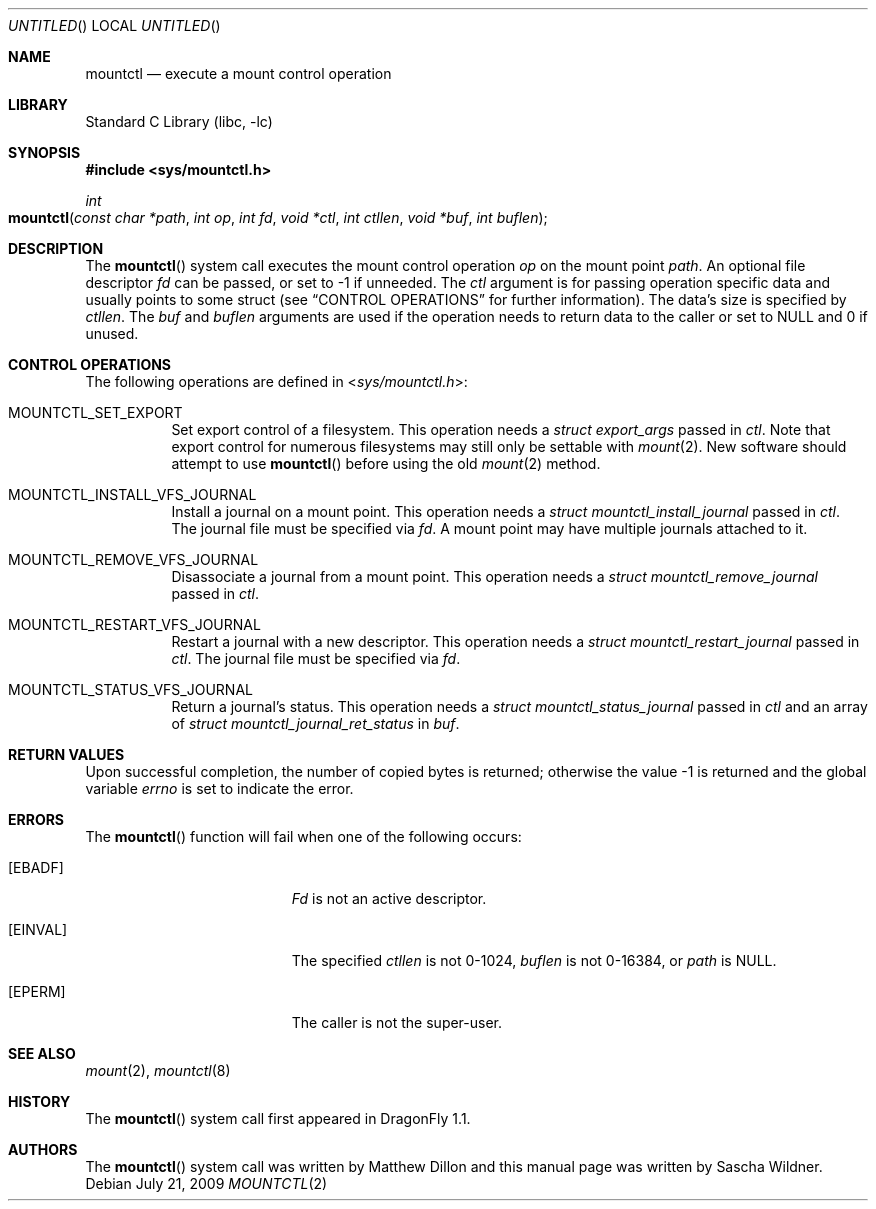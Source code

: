 .\"
.\" Copyright (c) 2008
.\"	The DragonFly Project.  All rights reserved.
.\"
.\" Redistribution and use in source and binary forms, with or without
.\" modification, are permitted provided that the following conditions
.\" are met:
.\"
.\" 1. Redistributions of source code must retain the above copyright
.\"    notice, this list of conditions and the following disclaimer.
.\" 2. Redistributions in binary form must reproduce the above copyright
.\"    notice, this list of conditions and the following disclaimer in
.\"    the documentation and/or other materials provided with the
.\"    distribution.
.\" 3. Neither the name of The DragonFly Project nor the names of its
.\"    contributors may be used to endorse or promote products derived
.\"    from this software without specific, prior written permission.
.\"
.\" THIS SOFTWARE IS PROVIDED BY THE COPYRIGHT HOLDERS AND CONTRIBUTORS
.\" ``AS IS'' AND ANY EXPRESS OR IMPLIED WARRANTIES, INCLUDING, BUT NOT
.\" LIMITED TO, THE IMPLIED WARRANTIES OF MERCHANTABILITY AND FITNESS
.\" FOR A PARTICULAR PURPOSE ARE DISCLAIMED.  IN NO EVENT SHALL THE
.\" COPYRIGHT HOLDERS OR CONTRIBUTORS BE LIABLE FOR ANY DIRECT, INDIRECT,
.\" INCIDENTAL, SPECIAL, EXEMPLARY OR CONSEQUENTIAL DAMAGES (INCLUDING,
.\" BUT NOT LIMITED TO, PROCUREMENT OF SUBSTITUTE GOODS OR SERVICES;
.\" LOSS OF USE, DATA, OR PROFITS; OR BUSINESS INTERRUPTION) HOWEVER CAUSED
.\" AND ON ANY THEORY OF LIABILITY, WHETHER IN CONTRACT, STRICT LIABILITY,
.\" OR TORT (INCLUDING NEGLIGENCE OR OTHERWISE) ARISING IN ANY WAY OUT
.\" OF THE USE OF THIS SOFTWARE, EVEN IF ADVISED OF THE POSSIBILITY OF
.\" SUCH DAMAGE.
.\"
.\" $DragonFly: src/lib/libc/sys/mountctl.2,v 1.3 2008/02/10 23:35:30 swildner Exp $
.\"
.Dd July 21, 2009
.Os
.Dt MOUNTCTL 2
.Sh NAME
.Nm mountctl
.Nd execute a mount control operation
.Sh LIBRARY
.Lb libc
.Sh SYNOPSIS
.In sys/mountctl.h
.Ft int
.Fo mountctl
.Fa "const char *path"
.Fa "int op"
.Fa "int fd"
.Fa "void *ctl"
.Fa "int ctllen"
.Fa "void *buf"
.Fa "int buflen"
.Fc
.Sh DESCRIPTION
The
.Fn mountctl
system call executes the mount control operation
.Fa op
on the mount point
.Fa path .
An optional file descriptor
.Fa fd
can be passed, or set to -1 if unneeded.
The
.Fa ctl
argument is for passing operation specific data and usually points to
some struct (see
.Sx CONTROL OPERATIONS
for further information).
The data's size is specified by
.Fa ctllen .
The
.Fa buf
and
.Fa buflen
arguments are used if the operation needs to return data to the caller
or set to
.Dv NULL
and 0 if unused.
.Sh CONTROL OPERATIONS
The following operations are defined in
.In sys/mountctl.h :
.Bl -tag -width indent
.It Dv MOUNTCTL_SET_EXPORT
Set export control of a filesystem.
This operation needs a
.Vt struct export_args
passed in
.Fa ctl .
Note that export control for numerous filesystems may still only be settable
with
.Xr mount 2 .
New software should attempt to use
.Fn mountctl
before using the old
.Xr mount 2
method.
.It Dv MOUNTCTL_INSTALL_VFS_JOURNAL
Install a journal on a mount point.
This operation needs a
.Vt struct mountctl_install_journal
passed in
.Fa ctl .
The journal file must be specified via
.Fa fd .
A mount point may have multiple journals attached to it.
.It Dv MOUNTCTL_REMOVE_VFS_JOURNAL
Disassociate a journal from a mount point.
This operation needs a
.Vt struct mountctl_remove_journal
passed in
.Fa ctl .
.It Dv MOUNTCTL_RESTART_VFS_JOURNAL
Restart a journal with a new descriptor.
This operation needs a
.Vt struct mountctl_restart_journal
passed in
.Fa ctl .
The journal file must be specified via
.Fa fd .
.It Dv MOUNTCTL_STATUS_VFS_JOURNAL
Return a journal's status.
This operation needs a
.Vt struct mountctl_status_journal
passed in
.Fa ctl
and an array of
.Vt struct mountctl_journal_ret_status
in
.Fa buf .
.\" XXX Not yet implemented:
.\".It Dv MOUNTCTL_INSTALL_BLK_JOURNAL
.\".It Dv MOUNTCTL_REMOVE_BLK_JOURNAL
.\".It Dv MOUNTCTL_RESYNC_BLK_JOURNAL
.\".It Dv MOUNTCTL_RESYNC_VFS_JOURNAL
.\".It Dv MOUNTCTL_STATUS_BLK_JOURNAL
.El
.Sh RETURN VALUES
Upon successful completion, the number 
of copied bytes is returned; otherwise 
the value -1 is returned and the 
global variable
.Va errno
is set to indicate the error.
.Sh ERRORS
The
.Fn mountctl
function will fail when one of the following occurs:
.Bl -tag -width Er
.It Bq Er EBADF
.Fa \&Fd
is not an active descriptor.
.It Bq Er EINVAL
The specified
.Fa ctllen
is not 0-1024,
.Fa buflen
is not 0-16384, or
.Fa path
is
.Dv NULL .
.It Bq Er EPERM
The caller is not the super-user.
.El
.Sh SEE ALSO
.Xr mount 2 ,
.Xr mountctl 8
.Sh HISTORY
The
.Fn mountctl
system call first appeared in
.Dx 1.1 .
.Sh AUTHORS
.An -nosplit
The
.Fn mountctl
system call was written by
.An Matthew Dillon
and this manual page was written by
.An Sascha Wildner .

